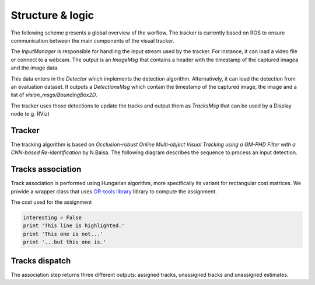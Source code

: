 *****************
Structure & logic
*****************

The following scheme presents a global overview of the worflow. The tracker is currently based on ROS to ensure communication between the main components of the visual tracker.

The `InputManager` is responsible for handling the input stream used by the tracker. For instance, it can load a video file or connect to a webcam. The output
is an `ImageMsg` that contains a header with the timestamp of the captured imagea and the image data. 

This data enters in the `Detector` which implements the detection algorithm. Alternatively, it can load the detection from an evaluation dataset. It outputs a `DetectionsMsg`
which contain the timestamp of the captured image, the image and a list of `vision_msgs/BoundingBox2D`. 

The tracker uses those detections to update the tracks and output them as `TracksMsg` that can be used by a Display node
(e.g. RViz)

.. image:: images/uml/example.png

Tracker
--------

The tracking algorithm is based on `Occlusion-robust Online Multi-object Visual Tracking using a GM-PHD Filter with a CNN-based Re-identification` by N.Baisa. 
The following diagram describes the sequence to process an input detection.

.. image:: images/uml/tracker_sequence.png

Tracks association
-----------------

Track association is performed using Hungarian algorithm, more specifically its variant for rectangular cost matrices. We provide a wrapper class that uses 
`OR-tools library <https://developers.google.com/optimization/reference/algorithms/hungarian>`_ 
library to compute the assignment.

The cost used for the assignment 

.. code-block:: python
  
  
    interesting = False
    print 'This line is highlighted.'
    print 'This one is not...'
    print '...but this one is.'


Tracks dispatch
---------------

The association step returns three different outputs: assigned tracks, unassigned tracks and unassigned estimates.
